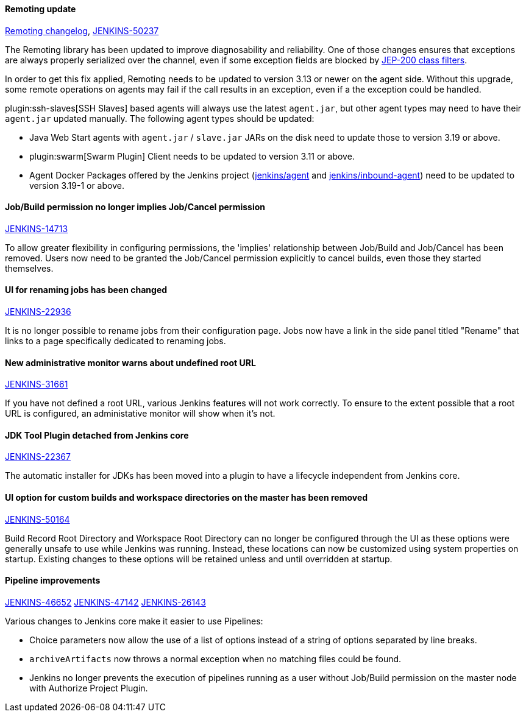 ==== Remoting update

https://github.com/jenkinsci/remoting/blob/master/CHANGELOG.md#320[Remoting changelog],
https://issues.jenkins.io/browse/JENKINS-50237[JENKINS-50237]

The Remoting library has been updated to improve diagnosability and reliability.
One of those changes ensures that exceptions are always properly serialized over the channel, even if some exception fields are blocked by https://jenkins.io/redirect/class-filter/[JEP-200 class filters].

In order to get this fix applied, Remoting needs to be updated to version 3.13 or newer on the agent side.
Without this upgrade, some remote operations on agents may fail if the call results in an exception, even if a the exception could be handled.

plugin:ssh-slaves[SSH Slaves] based agents will always use the latest `agent.jar`, but other agent types may need to have their `agent.jar` updated manually.
The following agent types should be updated:

* Java Web Start agents with `agent.jar` / `slave.jar` JARs on the disk need to update those to version 3.19 or above.
* plugin:swarm[Swarm Plugin] Client needs to be updated to version 3.11 or above.
* Agent Docker Packages offered by the Jenkins project (https://hub.docker.com/r/jenkins/agent/[jenkins/agent] and https://hub.docker.com/r/jenkins/inbound-agent/[jenkins/inbound-agent]) need to be updated to version 3.19-1 or above.


==== Job/Build permission no longer implies Job/Cancel permission

link:https://issues.jenkins.io/browse/JENKINS-14713[JENKINS-14713]

To allow greater flexibility in configuring permissions, the 'implies' relationship between Job/Build and Job/Cancel has been removed.
Users now need to be granted the Job/Cancel permission explicitly to cancel builds, even those they started themselves.

==== UI for renaming jobs has been changed

link:https://issues.jenkins.io/browse/JENKINS-22936[JENKINS-22936]

It is no longer possible to rename jobs from their configuration page.
Jobs now have a link in the side panel titled "Rename" that links to a page specifically dedicated to renaming jobs.

==== New administrative monitor warns about undefined root URL

link:https://issues.jenkins.io/browse/JENKINS-31661[JENKINS-31661]

If you have not defined a root URL, various Jenkins features will not work correctly.
To ensure to the extent possible that a root URL is configured, an administative monitor will show when it's not.

==== JDK Tool Plugin detached from Jenkins core

link:https://issues.jenkins.io/browse/JENKINS-22367[JENKINS-22367]

The automatic installer for JDKs has been moved into a plugin to have a lifecycle independent from Jenkins core.

==== UI option for custom builds and workspace directories on the master has been removed

link:https://issues.jenkins.io/browse/JENKINS-50164[JENKINS-50164]

Build Record Root Directory and Workspace Root Directory can no longer be configured through the UI as these options were generally unsafe to use while Jenkins was running.
Instead, these locations can now be customized using system properties on startup.
Existing changes to these options will be retained unless and until overridden at startup.

==== Pipeline improvements

link:https://issues.jenkins.io/browse/JENKINS-46652[JENKINS-46652]
link:https://issues.jenkins.io/browse/JENKINS-47142[JENKINS-47142]
link:https://issues.jenkins.io/browse/JENKINS-26143[JENKINS-26143]

Various changes to Jenkins core make it easier to use Pipelines:

* Choice parameters now allow the use of a list of options instead of a string of options separated by line breaks.
* `archiveArtifacts` now throws a normal exception when no matching files could be found.
* Jenkins no longer prevents the execution of pipelines running as a user without Job/Build permission on the master node with Authorize Project Plugin.

